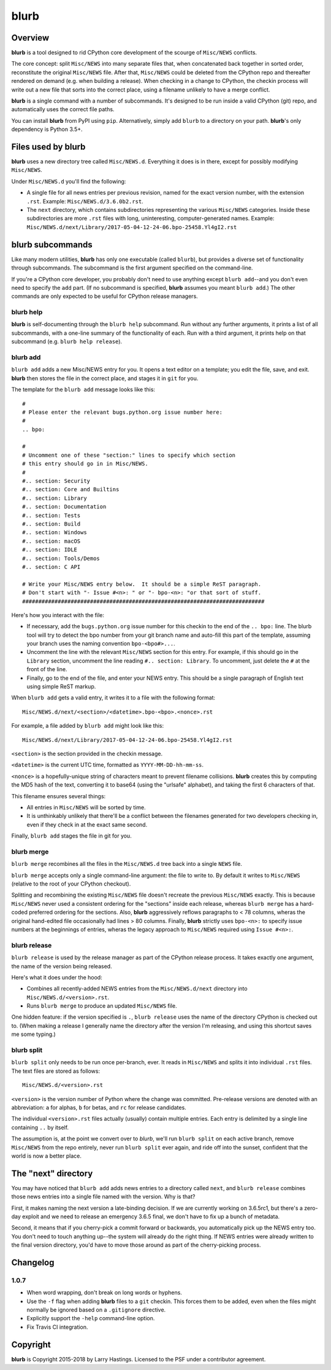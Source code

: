 blurb
=====

.. image:: https://img.shields.io/pypi/v/blurb.svg
    :target: https://pypi.org/project/blurb/

Overview
--------

**blurb** is a tool designed to rid CPython core development
of the scourge of ``Misc/NEWS`` conflicts.

The core concept: split ``Misc/NEWS`` into many
separate files that, when concatenated back together
in sorted order, reconstitute the original ``Misc/NEWS`` file.
After that, ``Misc/NEWS`` could be deleted from the CPython
repo and thereafter rendered on demand (e.g. when building
a release).  When checking in a change to CPython, the checkin
process will write out a new file that sorts into the correct place,
using a filename unlikely to have a merge conflict.

**blurb** is a single command with a number of subcommands.
It's designed  to be run inside a valid CPython (git) repo,
and automatically uses the correct file paths.

You can install **blurb** from PyPI using ``pip``.  Alternatively,
simply add ``blurb`` to a directory on your path.
**blurb**'s only dependency is Python 3.5+.


Files used by blurb
-------------------

**blurb** uses a new directory tree called ``Misc/NEWS.d``.
Everything it does is in there, except for possibly
modifying ``Misc/NEWS``.

Under ``Misc/NEWS.d`` you'll find the following:

* A single file for all news entries per previous revision,
  named for the exact version number, with the extension ``.rst``.
  Example: ``Misc/NEWS.d/3.6.0b2.rst``.

* The ``next`` directory, which contains subdirectories representing
  the various ``Misc/NEWS`` categories.  Inside these subdirectories
  are more ``.rst`` files with long, uninteresting, computer-generated
  names.  Example:
  ``Misc/NEWS.d/next/Library/2017-05-04-12-24-06.bpo-25458.Yl4gI2.rst``


blurb subcommands
-----------------

Like many modern utilities, **blurb** has only one executable
(called ``blurb``), but provides a diverse set of functionality
through subcommands.  The subcommand is the first argument specified
on the command-line.

If you're a CPython core developer, you probably don't need to use
anything except ``blurb add``--and you don't even need to specify
the ``add`` part.
(If no subcommand is specified, **blurb** assumes you meant ``blurb add``.)
The other commands are only expected to be useful for CPython release
managers.



blurb help
~~~~~~~~~~

**blurb** is self-documenting through the ``blurb help`` subcommand.
Run without any further arguments, it prints a list of all subcommands,
with a one-line summary of the functionality of each.  Run with a
third argument, it prints help on that subcommand (e.g. ``blurb help release``).


blurb add
~~~~~~~~~

``blurb add`` adds a new Misc/NEWS entry for you.
It opens a text editor on a template; you edit the
file, save, and exit.  **blurb** then stores the file
in the correct place, and stages it in ``git`` for you.

The template for the ``blurb add`` message looks like this::

    #
    # Please enter the relevant bugs.python.org issue number here:
    #
    .. bpo:

    #
    # Uncomment one of these "section:" lines to specify which section
    # this entry should go in in Misc/NEWS.
    #
    #.. section: Security
    #.. section: Core and Builtins
    #.. section: Library
    #.. section: Documentation
    #.. section: Tests
    #.. section: Build
    #.. section: Windows
    #.. section: macOS
    #.. section: IDLE
    #.. section: Tools/Demos
    #.. section: C API

    # Write your Misc/NEWS entry below.  It should be a simple ReST paragraph.
    # Don't start with "- Issue #<n>: " or "- bpo-<n>: "or that sort of stuff.
    ###########################################################################

Here's how you interact with the file:

* If necessary, add the ``bugs.python.org`` issue number for this checkin to the
  end of the ``.. bpo:`` line. The blurb tool will try to detect the bpo number
  from your git branch name and auto-fill this part of the template, assuming
  your branch uses the naming convention ``bpo-<bpo#>...``.

* Uncomment the line with the relevant ``Misc/NEWS`` section for this entry.
  For example, if this should go in the ``Library`` section, uncomment
  the line reading ``#.. section: Library``.  To uncomment, just delete
  the ``#`` at the front of the line.

* Finally, go to the end of the file, and enter your NEWS entry.
  This should be a single paragraph of English text using
  simple ReST markup.

When ``blurb add`` gets a valid entry, it writes it to a file
with the following format::

    Misc/NEWS.d/next/<section>/<datetime>.bpo-<bpo>.<nonce>.rst

For example, a file added by ``blurb add`` might look like this::

    Misc/NEWS.d/next/Library/2017-05-04-12-24-06.bpo-25458.Yl4gI2.rst

``<section>`` is the section provided in the checkin message.

``<datetime>`` is the current UTC time, formatted as
``YYYY-MM-DD-hh-mm-ss``.

``<nonce>`` is a hopefully-unique string of characters meant to
prevent filename collisions.  **blurb** creates this by computing
the MD5 hash of the text, converting it to base64 (using the
"urlsafe" alphabet), and taking the first 6 characters of that.


This filename ensures several things:

* All entries in ``Misc/NEWS`` will be sorted by time.

* It is unthinkably unlikely that there'll be a conflict
  between the filenames generated for two developers checking in,
  even if they check in at the exact same second.


Finally, ``blurb add`` stages the file in git for you.


blurb merge
~~~~~~~~~~~

``blurb merge`` recombines all the files in the
``Misc/NEWS.d`` tree back into a single ``NEWS`` file.

``blurb merge`` accepts only a single command-line argument:
the file to write to.  By default it writes to
``Misc/NEWS`` (relative to the root of your CPython checkout).

Splitting and recombining the existing ``Misc/NEWS`` file
doesn't recreate the previous ``Misc/NEWS`` exactly.  This
is because ``Misc/NEWS`` never used a consistent ordering
for the "sections" inside each release, whereas ``blurb merge``
has a hard-coded preferred ordering for the sections.  Also,
**blurb** aggressively reflows paragraphs to < 78 columns,
wheras the original hand-edited file occasionally had lines
> 80 columns.  Finally, **blurb** strictly uses ``bpo-<n>:`` to
specify issue numbers at the beginnings of entries, wheras
the legacy approach to ``Misc/NEWS`` required using ``Issue #<n>:``.


blurb release
~~~~~~~~~~~~~

``blurb release`` is used by the release manager as part of
the CPython release process.  It takes exactly one argument,
the name of the version being released.

Here's what it does under the hood:

* Combines all recently-added NEWS entries from
  the ``Misc/NEWS.d/next`` directory into ``Misc/NEWS.d/<version>.rst``.
* Runs ``blurb merge`` to produce an updated ``Misc/NEWS`` file.

One hidden feature: if the version specified is ``.``, ``blurb release``
uses the name of the directory CPython is checked out to.
(When making a release I generally name the directory after the
version I'm releasing, and using this shortcut saves me some typing.)


blurb split
~~~~~~~~~~~

``blurb split`` only needs to be run once per-branch, ever.
It reads in ``Misc/NEWS``
and splits it into individual ``.rst`` files.
The text files are stored as follows::

    Misc/NEWS.d/<version>.rst

``<version>`` is the version number of Python where the
change was committed.  Pre-release versions are denoted
with an abbreviation: ``a`` for alphas, ``b`` for betas,
and ``rc`` for release candidates.

The individual ``<version>.rst`` files actually (usually)
contain multiple entries.  Each entry is delimited by a
single line containing ``..`` by itself.

The assumption is, at the point we convert over to *blurb*,
we'll run ``blurb split`` on each active branch,
remove ``Misc/NEWS`` from the repo entirely,
never run ``blurb split`` ever again,
and ride off into the sunset, confident that the world is now
a better place.



The "next" directory
--------------------

You may have noticed that ``blurb add`` adds news entries to
a directory called ``next``, and ``blurb release`` combines those
news entries into a single file named with the version.  Why
is that?

First, it makes naming the next version a late-binding decision.
If we are currently working on 3.6.5rc1, but there's a zero-day
exploit and we need to release an emergency 3.6.5 final, we don't
have to fix up a bunch of metadata.

Second, it means that if you cherry-pick a commit forward or
backwards, you automatically pick up the NEWS entry too.  You
don't need to touch anything up--the system will already do
the right thing.  If NEWS entries were already written to the
final version directory, you'd have to move those around as
part of the cherry-picking process.

Changelog
---------

1.0.7
~~~~~

- When word wrapping, don't break on long words or hyphens.
- Use the ``-f`` flag when adding **blurb** files to a ``git``
  checkin.  This forces them to be added, even when the files
  might normally be ignored based on a ``.gitignore`` directive.
- Explicitly support the ``-help`` command-line option.
- Fix Travis CI integration.

Copyright
---------

**blurb** is Copyright 2015-2018 by Larry Hastings.
Licensed to the PSF under a contributor agreement.
